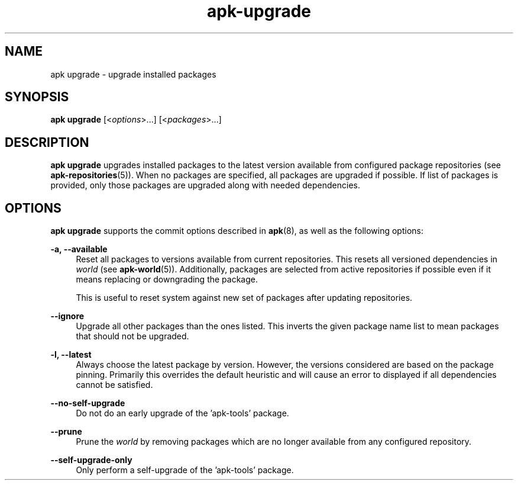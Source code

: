 .\" Generated by scdoc 1.11.1
.\" Complete documentation for this program is not available as a GNU info page
.ie \n(.g .ds Aq \(aq
.el       .ds Aq '
.nh
.ad l
.\" Begin generated content:
.TH "apk-upgrade" "8" "2021-08-03"
.P
.SH NAME
.P
apk upgrade - upgrade installed packages
.P
.SH SYNOPSIS
.P
\fBapk upgrade\fR [<\fIoptions\fR>.\&.\&.\&] [<\fIpackages\fR>.\&.\&.\&]
.P
.SH DESCRIPTION
.P
\fBapk upgrade\fR upgrades installed packages to the latest version available from
configured package repositories (see \fBapk-repositories\fR(5)).\& When no packages
are specified, all packages are upgraded if possible.\& If list of packages is
provided, only those packages are upgraded along with needed dependencies.\&
.P
.SH OPTIONS
.P
\fBapk upgrade\fR supports the commit options described in \fBapk\fR(8), as well as the
following options:
.P
\fB-a, --available\fR
.RS 4
Reset all packages to versions available from current repositories.\&
This resets all versioned dependencies in \fIworld\fR (see \fBapk-world\fR(5)).\&
Additionally, packages are selected from active repositories if possible
even if it means replacing or downgrading the package.\&
.P
This is useful to reset system against new set of packages after updating
repositories.\&
.P
.RE
\fB--ignore\fR
.RS 4
Upgrade all other packages than the ones listed.\& This inverts the given
package name list to mean packages that should not be upgraded.\&
.P
.RE
\fB-l, --latest\fR
.RS 4
Always choose the latest package by version.\& However, the versions
considered are based on the package pinning.\& Primarily this overrides
the default heuristic and will cause an error to displayed if all
dependencies cannot be satisfied.\&
.P
.RE
\fB--no-self-upgrade\fR
.RS 4
Do not do an early upgrade of the 'apk-tools' package.\&
.P
.RE
\fB--prune\fR
.RS 4
Prune the \fIworld\fR by removing packages which are no longer available
from any configured repository.\&
.P
.RE
\fB--self-upgrade-only\fR
.RS 4
Only perform a self-upgrade of the 'apk-tools' package.\&
